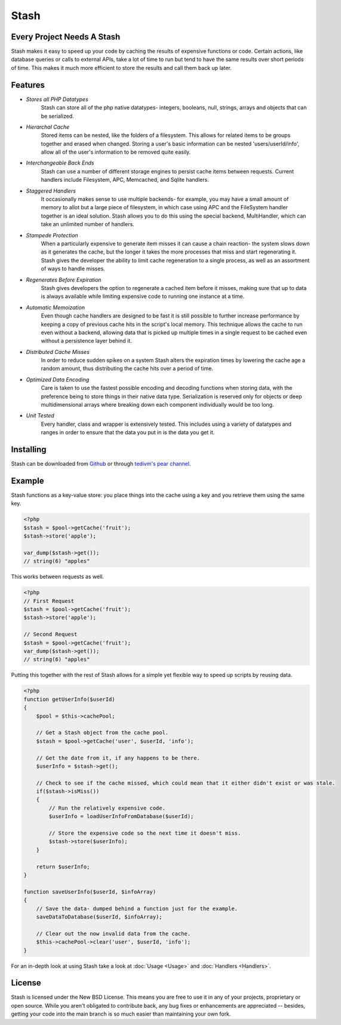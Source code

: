 ===========================
Stash
===========================

Every Project Needs A Stash
===========================

Stash makes it easy to speed up your code by caching the results of expensive functions or code. Certain actions, like database queries or calls to external APIs, take a lot of time to run but tend to have the same results over short periods of time. This makes it much more efficient to store the results and call them back up later.

Features
========

* *Stores all PHP Datatypes*
    Stash can store all of the php native datatypes- integers, booleans, null, strings, arrays and objects that can be serialized.

* *Hierarchal Cache*
    Stored items can be nested, like the folders of a filesystem. This allows for related items to be groups together and erased when changed. Storing a user's basic information can be nested 'users/userId/info', allow all of the user's information to be removed quite easily.

* *Interchangeable Back Ends*
    Stash can use a number of different storage engines to persist cache items between requests. Current handlers include Filesystem, APC, Memcached, and Sqlite handlers.

* *Staggered Handlers*
    It occasionally makes sense to use multiple backends- for example, you may have a small amount of memory to allot but a large piece of filesystem, in which case using APC and the FileSystem handler together is an ideal solution. Stash allows you to do this using the special backend, MultiHandler, which can take an unlimited number of handlers.

* *Stampede Protection*
    When a particularly expensive to generate item misses it can cause a chain reaction- the system slows down as it generates the cache, but the longer it takes the more processes that miss and start regenerating it. Stash gives the developer the ability to limit cache regeneration to a single process, as well as an assortment of ways to handle misses.

* *Regenerates Before Expiration*
    Stash gives developers the option to regenerate a cached item before it misses, making sure that up to data is always available while limiting expensive code to running one instance at a time.

* *Automatic Memoization*
    Even though cache handlers are designed to be fast  it is still possible to further increase performance by keeping a copy of previous cache hits in the script's local memory. This technique allows the cache to run even without a backend, allowing data that is picked up multiple times in a single request to be cached even without a persistence layer behind it.

* *Distributed Cache Misses*
    In order to reduce sudden spikes on a system Stash alters the expiration times by lowering the cache age a random amount, thus distributing the cache hits over a period of time.

* *Optimized Data Encoding*
    Care is taken to use the fastest possible encoding and decoding functions when storing data, with the preference being to store things in their native data type. Serialization is reserved only for objects or deep multidimensional arrays where breaking down each component individually would be too long.

* *Unit Tested*
    Every handler, class and wrapper is extensively tested. This includes using a variety of datatypes and ranges in order to ensure that the data you put in is the data you get it.

Installing
==========

Stash can be downloaded from `Github <https://github.com/tedivm/Stash>`_ or through `tedivm's pear channel <http://pear.tedivm.com/>`_. 

Example
=======

Stash functions as a key-value store: you place things into the cache using a key and you retrieve them using the same key. 

.. code-block:: php

    <?php
    $stash = $pool->getCache('fruit');
    $stash->store('apple');

    var_dump($stash->get());
    // string(6) "apples"

This works between requests as well.

.. code-block:: php

    <?php
    // First Request
    $stash = $pool->getCache('fruit');
    $stash->store('apple');

    // Second Request
    $stash = $pool->getCache('fruit');
    var_dump($stash->get());
    // string(6) "apples"

Putting this together with the rest of Stash allows for a simple yet flexible way to speed up scripts by reusing data.

.. code-block:: php

    <?php
    function getUserInfo($userId)
    {
        $pool = $this->cachePool;   

        // Get a Stash object from the cache pool.
        $stash = $pool->getCache('user', $userId, 'info');

        // Get the date from it, if any happens to be there.
        $userInfo = $stash->get();

        // Check to see if the cache missed, which could mean that it either didn't exist or was stale.
        if($stash->isMiss())
        {
            // Run the relatively expensive code.
            $userInfo = loadUserInfoFromDatabase($userId);

            // Store the expensive code so the next time it doesn't miss.
            $stash->store($userInfo);
        }

        return $userInfo;
    }

    function saveUserInfo($userId, $infoArray)
    {
        // Save the data- dumped behind a function just for the example.
        saveDataToDatabase($userId, $infoArray);

        // Clear out the now invalid data from the cache.
        $this->cachePool->clear('user', $userId, 'info');
    }

For an in-depth look at using Stash take a look at :doc:`Usage <Usage>` and :doc:`Handlers <Handlers>`.

License
=======

Stash is licensed under the New BSD License. This means you are free to use it in any of your projects, proprietary or open source. While you aren't obligated to contribute back, any bug fixes or enhancements are appreciated -- besides, getting your code into the main branch is so much easier than maintaining your own fork.
